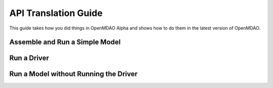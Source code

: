 .. _`api_translation`:

*********************
API Translation Guide
*********************

This guide takes how you did things in OpenMDAO Alpha and shows how to do them in the latest version of OpenMDAO.


Assemble and Run a Simple Model
===============================

.. content-container ::

  .. embed-compare::
      openmdao.core.tests.test_problem.TestProblem.test_feature_simple_run_once_no_promote
      Problem
      run_model

    prob = Problem()
    root = prob.root = Group()

    root.add('p1', IndepVarComp('x', 3.0))
    root.add('p2', IndepVarComp('y', -4.0))
    root.add('comp', Paraboloid())

    root.connect('p1.x', 'comp.x')
    root.connect('p2.y', 'comp.y')

    prob.setup()
    prob.run()


Run a Driver
============

.. content-container ::

  .. embed-compare::
      openmdao.core.tests.test_driver.TestDriver.test_basic_get
      run_driver
      run_driver

    prob.run()


Run a Model without Running the Driver
======================================

.. content-container ::

  .. embed-compare::
      openmdao.core.tests.test_problem.TestProblem.test_feature_simple_run_once_no_promote
      run_model
      run_model

    prob.run_once()
